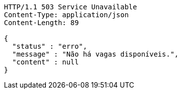 [source,http,options="nowrap"]
----
HTTP/1.1 503 Service Unavailable
Content-Type: application/json
Content-Length: 89

{
  "status" : "erro",
  "message" : "Não há vagas disponíveis.",
  "content" : null
}
----